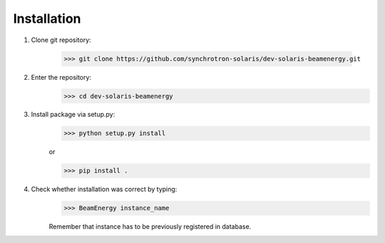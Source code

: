Installation
=======================

#. Clone git repository:

    >>> git clone https://github.com/synchrotron-solaris/dev-solaris-beamenergy.git

#. Enter the repository:
    >>> cd dev-solaris-beamenergy

#. Install package via setup.py:
    >>> python setup.py install

    or

    >>> pip install .


#. Check whether installation was correct by typing:
    >>> BeamEnergy instance_name

    Remember that instance has to be previously registered in database.
